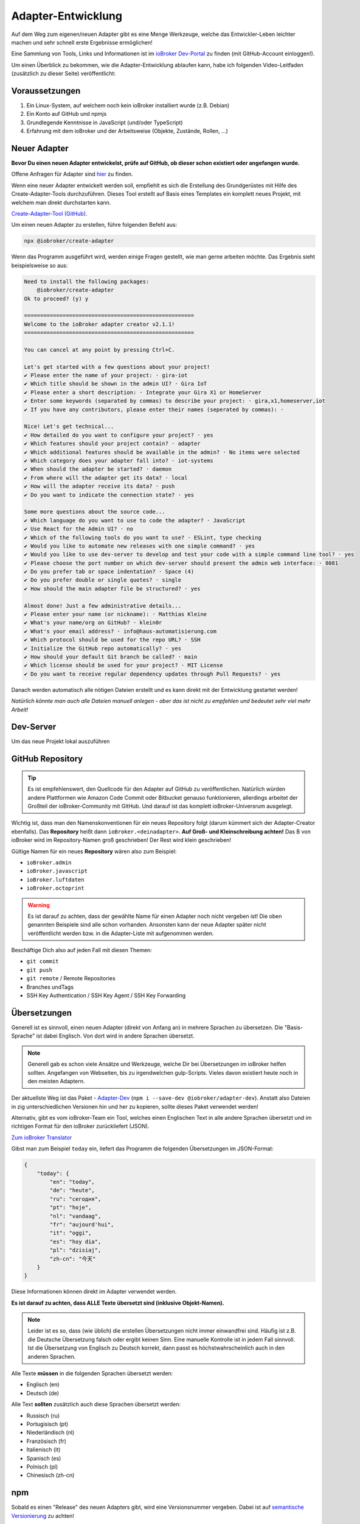 .. _development-adapter:

Adapter-Entwicklung
===================

Auf dem Weg zum eigenen/neuen Adapter gibt es eine Menge Werkzeuge, welche das Entwickler-Leben leichter machen und sehr schnell erste Ergebnisse ermöglichen!

Eine Sammlung von Tools, Links und Informationen ist im `ioBroker Dev-Portal <https://www.iobroker.dev>`_ zu finden (mit GitHub-Account einloggen!).

Um einen Überblick zu bekommen, wie die Adapter-Entwicklung ablaufen kann, habe ich folgenden Video-Leitfaden (zusätzlich zu dieser Seite) veröffentlicht:

.. raw:: html

    <div style="position: relative; padding-bottom: 56.25%; height: 0; overflow: hidden; max-width: 100%; height: auto; margin-bottom: 2em;">
        <iframe width="560" height="315" src="https://www.youtube-nocookie.com/embed/A9UETXyAmL4" frameborder="0" allow="accelerometer; autoplay; clipboard-write; encrypted-media; gyroscope; picture-in-picture" allowfullscreen style="position: absolute; top: 0; left: 0; width: 100%; height: 100%;"></iframe>
    </div>

Voraussetzungen
---------------

1. Ein Linux-System, auf welchem noch kein ioBroker installiert wurde (z.B. Debian)
2. Ein Konto auf GitHub und npmjs
3. Grundlegende Kenntnisse in JavaScript (und/oder TypeScript)
4. Erfahrung mit dem ioBroker und der Arbeitsweise (Objekte, Zustände, Rollen, ...)

Neuer Adapter
-------------

**Bevor Du einen neuen Adapter entwickelst, prüfe auf GitHub, ob dieser schon existiert oder angefangen wurde.**

Offene Anfragen für Adapter sind `hier <https://github.com/ioBroker/AdapterRequests/issues>`_ zu finden.

Wenn eine neuer Adapter entwickelt werden soll, empfiehlt es sich die Erstellung des Grundgerüstes mit Hilfe des Create-Adapter-Tools durchzuführen. Dieses Tool
erstellt auf Basis eines Templates ein komplett neues Projekt, mit welchem man direkt durchstarten kann.

`Create-Adapter-Tool (GitHub) <https://github.com/ioBroker/create-adapter>`_.

Um einen neuen Adapter zu erstellen, führe folgenden Befehl aus:

.. code:: console

    npx @iobroker/create-adapter

Wenn das Programm ausgeführt wird, werden einige Fragen gestellt, wie man gerne arbeiten möchte. Das Ergebnis sieht beispielsweise so aus:

.. code:: console

    Need to install the following packages:
        @iobroker/create-adapter
    Ok to proceed? (y) y

    =====================================================
    Welcome to the ioBroker adapter creator v2.1.1!
    =====================================================

    You can cancel at any point by pressing Ctrl+C.

    Let's get started with a few questions about your project!
    ✔ Please enter the name of your project: · gira-iot
    ✔ Which title should be shown in the admin UI? · Gira IoT
    ✔ Please enter a short description: · Integrate your Gira X1 or HomeServer
    ✔ Enter some keywords (separated by commas) to describe your project: · gira,x1,homeserver,iot
    ✔ If you have any contributors, please enter their names (seperated by commas): · 

    Nice! Let's get technical...
    ✔ How detailed do you want to configure your project? · yes
    ✔ Which features should your project contain? · adapter
    ✔ Which additional features should be available in the admin? · No items were selected
    ✔ Which category does your adapter fall into? · iot-systems
    ✔ When should the adapter be started? · daemon
    ✔ From where will the adapter get its data? · local
    ✔ How will the adapter receive its data? · push
    ✔ Do you want to indicate the connection state? · yes

    Some more questions about the source code...
    ✔ Which language do you want to use to code the adapter? · JavaScript
    ✔ Use React for the Admin UI? · no
    ✔ Which of the following tools do you want to use? · ESLint, type checking
    ✔ Would you like to automate new releases with one simple command? · yes
    ✔ Would you like to use dev-server to develop and test your code with a simple command line tool? · yes
    ✔ Please choose the port number on which dev-server should present the admin web interface: · 8081
    ✔ Do you prefer tab or space indentation? · Space (4)
    ✔ Do you prefer double or single quotes? · single
    ✔ How should the main adapter file be structured? · yes

    Almost done! Just a few administrative details...
    ✔ Please enter your name (or nickname): · Matthias Kleine
    ✔ What's your name/org on GitHub? · klein0r
    ✔ What's your email address? · info@haus-automatisierung.com
    ✔ Which protocol should be used for the repo URL? · SSH
    ✔ Initialize the GitHub repo automatically? · yes
    ✔ How should your default Git branch be called? · main
    ✔ Which license should be used for your project? · MIT License
    ✔ Do you want to receive regular dependency updates through Pull Requests? · yes

Danach werden automatisch alle nötigen Dateien erstellt und es kann direkt mit der Entwicklung gestartet werden!

*Natürlich könnte man auch alle Dateien manuell anlegen - aber das ist nicht zu empfehlen und bedeutet sehr viel mehr Arbeit!*

Dev-Server
----------

Um das neue Projekt lokal auszuführen

GitHub Repository
-----------------

.. tip::
    Es ist empfehlenswert, den Quellcode für den Adapter auf GitHub zu veröffentlichen. Natürlich würden andere Plattformen wie Amazon Code Commit oder Bitbucket genauso funktionieren, allerdings arbeitet der Großteil der ioBroker-Community mit GitHub. Und darauf ist das komplett ioBroker-Universrum ausgelegt.

Wichtig ist, dass man den Namenskonventionen für ein neues Repository folgt (darum kümmert sich der Adapter-Creator ebenfalls). Das **Repository** heißt dann ``ioBroker.<deinadapter>``. **Auf Groß- und Kleinschreibung achten!** Das B von ioBroker wird im Repository-Namen groß geschrieben! Der Rest wird klein geschrieben!

Gültige Namen für ein neues **Repository** wären also zum Beispiel:

- ``ioBroker.admin``
- ``ioBroker.javascript``
- ``ioBroker.luftdaten``
- ``ioBroker.octoprint``

.. warning::
    Es ist darauf zu achten, dass der gewählte Name für einen Adapter noch nicht vergeben ist! Die oben genannten Beispiele sind alle schon vorhanden. Ansonsten kann der neue Adapter später nicht veröffentlicht werden bzw. in die Adapter-Liste mit aufgenommen werden.

Beschäftige Dich also auf jeden Fall mit diesen Themen:

- ``git commit``
- ``git push``
- ``git remote`` / Remote Repositories
- Branches undTags
- SSH Key Authentication / SSH Key Agent / SSH Key Forwarding

Übersetzungen
-------------

Generell ist es sinnvoll, einen neuen Adapter (direkt von Anfang an) in mehrere Sprachen zu übersetzen. Die "Basis-Sprache" ist dabei Englisch. Von dort wird in andere Sprachen übersetzt.

.. note::
    Generell gab es schon viele Ansätze und Werkzeuge, welche Dir bei Übersetzungen im ioBroker helfen sollten. Angefangen von Webseiten, bis zu irgendwelchen gulp-Scripts. Vieles davon existiert heute noch in den meisten Adaptern.

Der aktuellste Weg ist das Paket - `Adapter-Dev <https://github.com/ioBroker/adapter-dev>`_ (``npm i --save-dev @iobroker/adapter-dev``). Anstatt also Dateien in zig unterschiedlichen Versionen hin und her zu kopieren, sollte dieses Paket verwendet werden!

Alternativ, gibt es vom ioBroker-Team ein Tool, welches einen Englischen Text in alle andere Sprachen übersetzt und im richtigen Format für den ioBroker zurückliefert (JSON).

`Zum ioBroker Translator <https://translator.iobroker.in>`_

Gibst man zum Beispiel ``today`` ein, liefert das Programm die folgenden Übersetzungen im JSON-Format:

.. code:: json

    {
        "today": {
            "en": "today",
            "de": "heute",
            "ru": "сегодня",
            "pt": "hoje",
            "nl": "vandaag",
            "fr": "aujourd'hui",
            "it": "oggi",
            "es": "hoy dia",
            "pl": "dzisiaj",
            "zh-cn": "今天"
        }
    }

Diese Informationen können direkt im Adapter verwendet werden.

**Es ist darauf zu achten, dass ALLE Texte übersetzt sind (inklusive Objekt-Namen).**

.. note::
    Leider ist es so, dass (wie üblich) die erstellen Übersetzungen nicht immer einwandfrei sind. Häufig ist z.B. die Deutsche Übersetzung falsch oder ergibt keinen Sinn. Eine manuelle Kontrolle ist in jedem Fall sinnvoll. Ist die Übersetzung von Englisch zu Deutsch korrekt, dann passt es höchstwahrscheinlich auch in den anderen Sprachen.

Alle Texte **müssen** in die folgenden Sprachen übersetzt werden:

- Englisch (en)
- Deutsch (de)

Alle Text **sollten** zusätzlich auch diese Sprachen übersetzt werden:

- Russisch (ru)
- Portugisisch (pt)
- Niederländisch (nl)
- Französisch (fr)
- Italienisch (it)
- Spanisch (es)
- Polnisch (pl)
- Chinesisch (zh-cn)

npm
---

Sobald es einen "Release" des neuen Adapters gibt, wird eine Versionsnummer vergeben. Dabei ist auf `semantische Versionierung <https://semver.org/lang/de/>`_ zu achten!

Die erste Version des Adapters wird also höchstwahrscheinlich die ``0.0.1`` sein.

Generell werden nodejs-Pakete über ``npm`` veröffentlicht. Dieser Paketmanager kümmert sich um deine Abhängigkeiten im Projekt (package.json) und von dort werden auch die Pakete bei der Installation des Adapters geladen.

.. tip::
    Es gibt im Adapter-Creator-Tool (siehe oben) verschiedene Scripts, welche Dir automatisch beim Erstellen eines neuen Releases das Paket auf npmjs.com veröffentlichen. Dafür musst Du ein Token erstellen, welches im GitHub-Repository hinterlegt wird.

Folgende Themen sind wichtig (Schlüsselwörter für Google):

- semantische Versionierung
- `npmjs.com <https://docs.npmjs.com>`_
- ``package.json``
- ``npm install``
- publish von neuen npm Paketen

.. note::
    Generell haben GitHub und npmjs erstmal nichts miteinadner zu tun. Das sind zwei unterschiedliche Plattformen. GitHub hilft bei der Entwicklung und Issue-Tracking, während npm das fertige Pakete vorhält und an die Nutzer ausliefert. Über diverse Integrationsmöglichen greifen diese beiden Plattformen aber ineinander und vereinfachen den Workflow!

**Der Name des Paketes für npm unterscheidet sich dabei vom Namen des Repository!** Hier wird das "B" in ioBroker nicht mehr groß geschrieben! Der Paket-Name enthält also nur Kleinbuchstaben.

Gültige Namen für ein neues **npm Paket** wären also beispielsweise:

- ``iobroker.admin``
- ``iobroker.javascript``
- ``iobroker.luftdaten``
- ``iobroker.octoprint``

*Sollte der Adapter mit dem oben genannten Tool erstellt worden sein, wird dies bereits automatisch berücksichtigt!*

Adapter prüfen
--------------

Für einen Adapter gibt es eine Liste an Regeln, welche die Qualität der Adapter erhöhen sollen. Entspricht ein Adapter nicht diesen Anforderungen, wird er nicht in die (offizielle) Liste der verfügbaren Adapter aufgenommen!

Diese Regeln einzuhalten ist relativ einfach, da der ``ioBroker Adapter Checker`` genau sagt, was noch getan werden muss bzw. falsch läuft.

Sobald also eine erste Version von einem Adapter fertig ist, alles ins GitHub-Repository gepusht wurde und ein Paket auf npmjs.com veröffentlich wurde, kann der Adapter-Checker gestartet werden:

`Zum ioBroker Adapter-Checker <https://adapter-check.iobroker.in/>`_

**Dort wird die URL von einem GitHub-Repository eingefügt.**

Wichtig ist, dass alle Haken grün sind und möglichst keine Warnungen ausgegeben werden.

.. tip::
    Es ist sinnvoll, schon während der Entwicklung regelmäßig zu prüfen, ob ein Adapter den Anforderungen entspricht.

Generell gilt, dass auch hier die Entwicklung weiter geht. Es werden regelmäßig mehr Prüfungen hinzugefügt oder andere entfernt. Wenn ein Adapter also heute alle Tests besteht, muss das bei der nächsten Version nicht mehr unbedingt so sein. Der Repository-Checker wird in unregelmäßigen Abständen Issues in deinem Repository anlegen, falls etwas nicht stimmen sollte.

Das `Repository <https://github.com/ioBroker/ioBroker.repochecker>`_ vom Adapter-Checker kann mit neuen Regeln erweitert werden (siehe ``index.js``).

Adapter veröffentlichen
-----------------------

Soll der neue Adapter nun auch anderen zur Verfügung gestellt werden, sollte dieser von erfahrenen Nutzerb im ioBroker Forum getestet werden. Dazu kann ein neuer `Foren-Beitrag <https://forum.iobroker.net/category/91/tester>`_ mit der Bitte um einen Test erstellt werden.

**Danach** kann ein Pull-Request im `GitHub Repository (ioBroker.repositories) <https://github.com/ioBroker/ioBroker.repositories>`_ erstellt werden, mit welchem der neue Adapter dort hinzugefügt wird. Mehr Details hier: :ref:`ecosystem-repositories`.

.. note::
    Adapter können abgelehnt werden, wenn nicht alle Adapter-Checks (siehe oben) erfüllt sind.

Links
-----

- `ioBroker Dev-Portal <https://www.iobroker.dev>`_
- `Create-Adapter <https://github.com/ioBroker/create-adapter>`_
- `Adapter-Dev <https://github.com/ioBroker/adapter-dev>`_
- `Adapter-Checker <https://adapter-check.iobroker.in/>`_
- `Release-Script von AlCalzone <https://github.com/AlCalzone/release-script>`_
- `Adapter-Examples <https://github.com/ioBroker/ioBroker.example>`_
